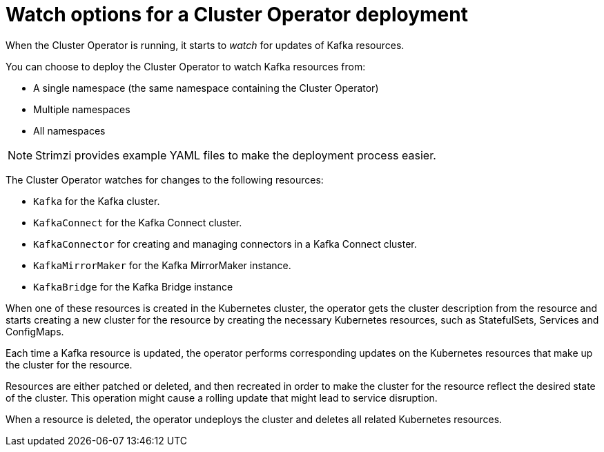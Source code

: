 // Module included in the following assemblies:
//
// deploying/assembly_deploy-cluster-operator.adoc

[id='con-cluster-operator-watch-options-{context}']

= Watch options for a Cluster Operator deployment

When the Cluster Operator is running, it starts to _watch_ for updates of Kafka resources.

You can choose to deploy the Cluster Operator to watch Kafka resources from:

* A single namespace (the same namespace containing the Cluster Operator)
* Multiple namespaces
* All namespaces

NOTE: Strimzi provides example YAML files to make the deployment process easier.

The Cluster Operator watches for changes to the following resources:

* `Kafka` for the Kafka cluster.
* `KafkaConnect` for the Kafka Connect cluster.
* `KafkaConnector` for creating and managing connectors in a Kafka Connect cluster.
* `KafkaMirrorMaker` for the Kafka MirrorMaker instance.
* `KafkaBridge` for the Kafka Bridge instance

When one of these resources is created in the Kubernetes cluster, the operator gets the cluster description from the resource and starts creating a new cluster for the resource by creating the necessary Kubernetes resources, such as StatefulSets, Services and ConfigMaps.

Each time a Kafka resource is updated, the operator performs corresponding updates on the Kubernetes resources that make up the cluster for the resource.

Resources are either patched or deleted, and then recreated in order to make the cluster for the resource reflect the desired state of the cluster.
This operation might cause a rolling update that might lead to service disruption.

When a resource is deleted, the operator undeploys the cluster and deletes all related Kubernetes resources.
